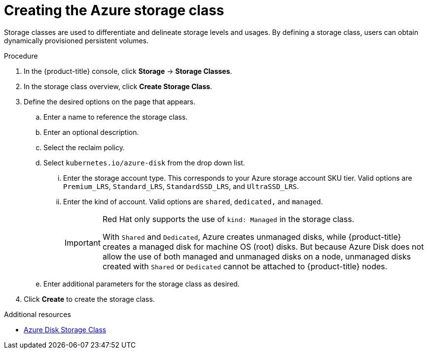 // Module included in the following assemblies:
//
// * storage/persistent_storage-azure.adoc



[id="storage-create-azure-storage-class_{context}"]
= Creating the Azure storage class

Storage classes are used to differentiate and delineate storage levels and
usages. By defining a storage class, users can obtain dynamically provisioned
persistent volumes.

.Procedure

. In the {product-title} console, click *Storage* -> *Storage Classes*.

. In the storage class overview, click *Create Storage Class*.

. Define the desired options on the page that appears.

.. Enter a name to reference the storage class.

.. Enter an optional description.

.. Select the reclaim policy.

.. Select `kubernetes.io/azure-disk` from the drop down list.

... Enter the storage account type. This corresponds to your Azure
storage account SKU tier. Valid options are `Premium_LRS`, `Standard_LRS`,
`StandardSSD_LRS`, and `UltraSSD_LRS`.

... Enter the kind of account. Valid options are `shared`, `dedicated,`
and `managed`.
+
[IMPORTANT]
====
Red Hat only supports the use of `kind: Managed` in the storage class.

With `Shared` and `Dedicated`, Azure creates unmanaged disks, while {product-title} creates a managed disk for machine OS (root) disks. But because Azure Disk does not allow the use of both managed and unmanaged disks on a node, unmanaged disks created with `Shared` or `Dedicated` cannot be attached to {product-title} nodes.
====

.. Enter additional parameters for the storage class as desired.

. Click *Create* to create the storage class.

.Additional resources

* https://kubernetes.io/docs/concepts/storage/storage-classes/#new-azure-disk-storage-class-starting-from-v1-7-2[Azure Disk Storage Class]
